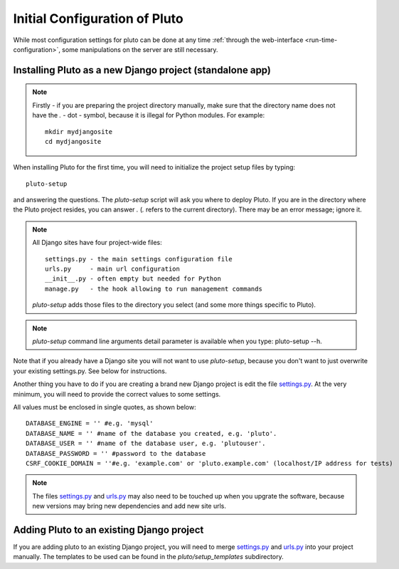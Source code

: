 .. _compile-time-configuration:

===============================
Initial Configuration of Pluto
===============================

While most configuration settings for pluto can be done at any time :ref:`through the web-interface <run-time-configuration>`, some manipulations on the server are still necessary.


Installing Pluto as a new Django project (standalone app)
==========================================================

.. note::
    Firstly - if you are preparing the project directory manually,
    make sure that the directory name does not
    have the `.` - dot - symbol, because it is illegal for Python modules. 
    For example::

        mkdir mydjangosite
        cd mydjangosite

When installing Pluto for the first time, you will need to initialize the project setup files by typing::

    pluto-setup

and answering the questions. The `pluto-setup` script will ask you where to deploy Pluto. If you are in
the directory where the Pluto project resides, you can answer `.` (`.` refers to the current directory).
There may be an error message; ignore it.

.. note::

    All Django sites have four project-wide files::

        settings.py - the main settings configuration file
        urls.py     - main url configuration
        __init__.py - often empty but needed for Python
        manage.py   - the hook allowing to run management commands

    `pluto-setup` adds those files to the directory you select (and some more things specific to Pluto).

.. versionadded:: 0.7.24
    `pluto-setup` also have command line arguments such as folder name(name), database name, database password and database user also added verbosity support. 
    You can also specify a local settings file to append it's contents to the deployment settings file.

    +----------------------------------+------------------------------------------------------------+
    | Parameter                        | Purpose                                                    |
    +==================================+============================================================+
    | -n <NAME>                        | Name of the instance, this is the name that the            |
    |                                  | folder will use.                                           |
    +----------------------------------+------------------------------------------------------------+
    | -d <DATABASE_NAME>               | The database name that the instance will use.              |
    +----------------------------------+------------------------------------------------------------+
    | -u <DATABASE_USER>               | The database user that the instance will use.              |
    +----------------------------------+------------------------------------------------------------+
    | -p <DATABASE_PASSWORD>           | The database password for the user.                        |
    +----------------------------------+------------------------------------------------------------+
    | --domain=<DOMAIN_NAME>           | Domain name for the application.                           |
    +----------------------------------+------------------------------------------------------------+
    | --append-settings=<SETTINGS_FILE>| Allows to append a setting file content to the             |
    |                                  | settings file, the parameter is the file to use.           |
    +----------------------------------+------------------------------------------------------------+


.. note::

    `pluto-setup` command line arguments detail parameter is available when you type: pluto-setup --h.

Note that if you already have a Django site you will not want to use `pluto-setup`, because you don't want to just overwrite your existing settings.py. See below for instructions.

Another thing you have to do if you are creating a brand new Django project is edit the file `settings.py`_. At the very minimum, you will need to provide the correct values to some settings.

All values must be enclosed in single quotes, as shown below::

    DATABASE_ENGINE = '' #e.g. 'mysql'
    DATABASE_NAME = '' #name of the database you created, e.g. 'pluto'.
    DATABASE_USER = '' #name of the database user, e.g. 'plutouser'.
    DATABASE_PASSWORD = '' #password to the database
    CSRF_COOKIE_DOMAIN = ''#e.g. 'example.com' or 'pluto.example.com' (localhost/IP address for tests)

.. note::

    The files settings.py_ and urls.py_ may also need to be touched up 
    when you upgrate the software, because new versions may bring 
    new dependencies and add new site urls.


Adding Pluto to an existing Django project
===========================================

If you are adding pluto to an existing Django project, you will need to
merge settings.py_ and urls.py_ into your project manually. The templates to be used can be found
in the `pluto/setup_templates` subdirectory.


.. _urls.py: http://github.com/PLUTO/pluto-devel/blob/master/pluto/setup_templates/urls.py
.. _settings.py: http://github.com/PLUTO/pluto-devel/blob/master/pluto/setup_templates/settings.py
